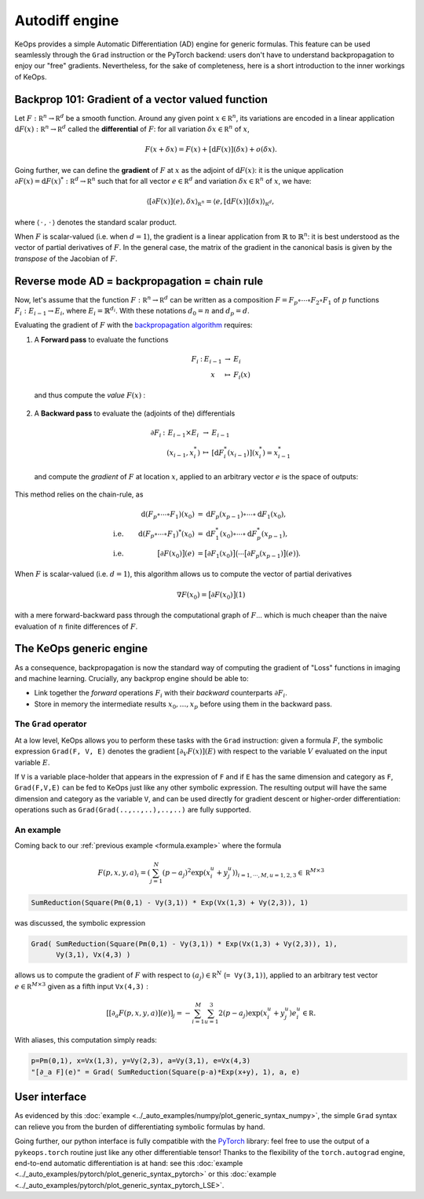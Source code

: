 Autodiff engine
===============

KeOps provides a simple Automatic Differentiation (AD) engine for generic formulas.
This feature can be used seamlessly through the ``Grad`` instruction
or the PyTorch backend: users don't have to understand backpropagation
to enjoy our "free" gradients.
Nevertheless, for the sake of completeness, here is
a short introduction to the inner workings of KeOps.

Backprop 101: Gradient of a vector valued function
-----------------------------------------------------

Let :math:`F:\mathbb R^n \to \mathbb R^d` be a smooth function.
Around any given point :math:`x \in \mathbb R^n`, its variations are encoded in a linear application :math:`\text{d}F(x):\mathbb R^n \to \mathbb R^d` called the **differential**
of :math:`F`: for all variation :math:`\delta x \in \mathbb R^n` of :math:`x`,

.. math::
   F(x+\delta x)
   = F(x)+ [\text{d}F(x)](\delta x) + o(\delta x).

Going further, we can define the **gradient** of :math:`F` at :math:`x`
as the adjoint of :math:`\text{d}F(x)`: it is the unique application
:math:`\partial F(x)=\text{d}F(x)^*:\mathbb R^d \to \mathbb R^n` such that
for all vector :math:`e \in \mathbb R^d` and
variation :math:`\delta x \in \mathbb R^n` of :math:`x`, we have:

.. math::
   \langle [\partial F(x)](e) , \delta x \rangle_{\mathbb R^n}
   = \langle e , [\text{d}F(x)](\delta x) \rangle_{\mathbb R^d},

where :math:`\langle\,\cdot\,,\,\cdot\,\rangle` denotes the standard scalar product.

When :math:`F` is scalar-valued (i.e. when :math:`d=1`), 
the gradient is a linear application
from :math:`\mathbb{R}` to :math:`\mathbb{R}^n`:
it is best understood as the vector of partial derivatives of :math:`F`.
In the general case, the matrix of the gradient in the canonical basis
is given by the *transpose* of the Jacobian of :math:`F`.




Reverse mode AD = backpropagation = chain rule
----------------------------------------------

Now, let's assume that the function :math:`F:\mathbb R^n \to \mathbb R^d` can be written as a composition :math:`F =F_p \circ \cdots \circ F_2 \circ F_1` of :math:`p` functions :math:`F_i:E_{i-1} \to E_{i}`, where :math:`E_i=\mathbb{R}^{d_i}`. With these notations :math:`d_0 = n`  and :math:`d_p = d`.  

Evaluating the gradient of :math:`F` with the `backpropagation algorithm <https://en.wikipedia.org/wiki/Automatic_differentiation#Reverse_accumulation>`_ requires:

1. A **Forward pass** to evaluate the functions

   .. math::

        \begin{array}{ccccl}
             F_i & : & E_{i-1}    & \to & E_{i} \\
             &      & x & \mapsto & F_i(x)
        \end{array}    

   and thus compute the *value* :math:`F(x)` : 

   .. figure:: ../_static/forward.svg
      :width: 100% 
      :alt: Reverse AD

2. A **Backward pass** to evaluate the (adjoints of the) differentials

   .. math::
        \begin{array}{ccccl}
	            \partial F_i & : & E_{i-1}\times E_{i} & \to & E_{i-1} \\
	             & & (x_{i-1},x_i^*) & \mapsto & [\text{d} F_i^*(x_{i-1})](x_i^*) = x_{i-1}^*
         \end{array}
    
   and compute the *gradient* of :math:`F` at location :math:`x`, applied to an arbitrary
   vector :math:`e` is the space of outputs: 

   .. figure:: ../_static/backward.svg
       :width: 100% 
       :alt: Reverse AD

This method relies on the chain-rule, as

.. math::
   \begin{align*}
    & &\text{d}(F_p\circ\cdots\circ F_1)(x_0) &= \text{d}F_p(x_{p-1}) \circ\cdots \circ \text{d} F_1(x_0),\\
    &\text{i.e.}& \text{d}(F_p\circ\cdots\circ F_1)^*(x_0) &=  \text{d} F_1^*(x_0) \circ\cdots \circ \text{d}F_p^*(x_{p-1}),\\
    &\text{i.e.}& \big[\partial F(x_0)\big](e) &= \big[\partial F_1(x_0)\big]\big( \cdots \big[\partial F_p(x_{p-1})\big](e) \big).
   \end{align*}


When :math:`F` is scalar-valued (i.e. :math:`d=1`),
this algorithm allows us to compute the vector of partial derivatives

.. math::
    \nabla F(x_0)= \big[\partial F(x_0)\big](1)

with a mere forward-backward pass through the computational graph of :math:`F`...
which is much cheaper than the naive evaluation of :math:`n` finite differences of :math:`F`.

The KeOps generic engine
------------------------

As a consequence, backpropagation is now the standard way of computing the gradient of "Loss" functions in imaging and machine learning.
Crucially, any backprop engine should be able to:

- Link together the *forward* operations :math:`F_i` with their *backward* counterparts :math:`\partial F_i`. 
- Store in memory the intermediate results :math:`x_0,\dots,x_p` before using them in the backward pass.


The ``Grad`` operator
^^^^^^^^^^^^^^^^^^^^^

At a low level, KeOps allows you to perform these tasks with the ``Grad`` instruction:
given a formula :math:`F`, the symbolic expression ``Grad(F, V, E)``
denotes the gradient :math:`[\partial_V F(x)] (E)` with respect to the variable :math:`V` evaluated on the input variable :math:`E`.

If ``V`` is a variable place-holder that appears in the expression of ``F``
and if ``E`` has the same dimension and category as ``F``, ``Grad(F,V,E)`` can be fed to KeOps just like any other symbolic expression. 
The resulting output will have the same dimension and category as the variable ``V``,
and can be used directly for gradient descent or higher-order differentiation:
operations such as ``Grad(Grad(..,..,..),..,..)`` are fully supported.


.. _`part.example2`:

An example 
^^^^^^^^^^

Coming back to our :ref:`previous example <formula.example>` where the formula 

.. math::

  F(p,x,y,a)_i = \left(\sum_{j=1}^N (p -a_j )^2 \exp(x_i^u + y_j^u) \right)_{i=1,\cdots,M, u=1,2,3} \in \mathbb R^{M\times 3}

.. code-block:: cpp

    SumReduction(Square(Pm(0,1) - Vy(3,1)) * Exp(Vx(1,3) + Vy(2,3)), 1)
    
was discussed, the symbolic expression

.. code-block:: cpp

    Grad( SumReduction(Square(Pm(0,1) - Vy(3,1)) * Exp(Vx(1,3) + Vy(2,3)), 1), 
          Vy(3,1), Vx(4,3) )


allows us to compute the gradient of :math:`F` with respect to :math:`(a_j) \in \mathbb R^N` (``= Vy(3,1)``), applied to an arbitrary test vector :math:`e\in\mathbb R^{M\times 3}` given as a fifth input ``Vx(4,3)`` :

.. math::

      \left[ [\partial_{a} F(p,x,y,a)] (e)\right]_j = - \sum_{i=1}^M \sum_{u=1}^3 2(p -a_j ) \exp(x_i^u + y_j^u) e^u_i \in \mathbb R.

With aliases, this computation simply reads:

.. code-block:: cpp

    p=Pm(0,1), x=Vx(1,3), y=Vy(2,3), a=Vy(3,1), e=Vx(4,3)
    "[∂_a F](e)" = Grad( SumReduction(Square(p-a)*Exp(x+y), 1), a, e)


User interface
--------------

As evidenced by this :doc:`example <../_auto_examples/numpy/plot_generic_syntax_numpy>`,
the simple ``Grad`` syntax can relieve you from the burden of differentiating
symbolic formulas by hand.

Going further, our python interface is fully compatible with
the `PyTorch <https://pytorch.org/>`_ library:
feel free to use the output of a ``pykeops.torch`` routine just like any other
differentiable tensor!
Thanks to the flexibility of the ``torch.autograd`` engine,
end-to-end automatic differentiation is at hand: 
see this :doc:`example <../_auto_examples/pytorch/plot_generic_syntax_pytorch>` or this :doc:`example <../_auto_examples/pytorch/plot_generic_syntax_pytorch_LSE>`.

